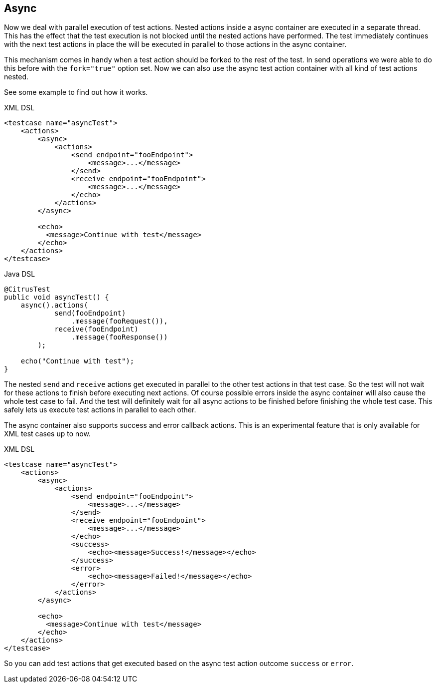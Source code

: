 [[containers-async]]
== Async

Now we deal with parallel execution of test actions. Nested actions inside a async container are executed in a separate thread. This has the effect that the test execution is not blocked until the nested actions have performed.
The test immediately continues with the next test actions in place the will be executed in parallel to those actions in the async container.

This mechanism comes in handy when a test action should be forked to the rest of the test. In send operations we were able to do this before with the `fork="true"` option set. Now we
can also use the async test action container with all kind of test actions nested.

See some example to find out how it works.

.XML DSL
[source,xml]
----
<testcase name="asyncTest">
    <actions>
        <async>
            <actions>
                <send endpoint="fooEndpoint">
                    <message>...</message>
                </send>
                <receive endpoint="fooEndpoint">
                    <message>...</message>
                </echo>
            </actions>
        </async>

        <echo>
          <message>Continue with test</message>
        </echo>
    </actions>
</testcase>
----

.Java DSL
[source,java]
----
@CitrusTest
public void asyncTest() {
    async().actions(
            send(fooEndpoint)
                .message(fooRequest()),
            receive(fooEndpoint)
                .message(fooResponse())
        );

    echo("Continue with test");
}
----

The nested `send` and `receive` actions get executed in parallel to the other test actions in that test case. So the test will not wait for these actions to finish before executing next actions. Of course possible errors inside the async container will also cause the whole test case
to fail. And the test will definitely wait for all async actions to be finished before finishing the whole test case. This safely lets us execute test actions in parallel to each other.

The async container also supports success and error callback actions. This is an experimental feature that is only available for XML test cases up to now.

.XML DSL
[source,xml]
----
<testcase name="asyncTest">
    <actions>
        <async>
            <actions>
                <send endpoint="fooEndpoint">
                    <message>...</message>
                </send>
                <receive endpoint="fooEndpoint">
                    <message>...</message>
                </echo>
                <success>
                    <echo><message>Success!</message></echo>
                </success>
                <error>
                    <echo><message>Failed!</message></echo>
                </error>
            </actions>
        </async>

        <echo>
          <message>Continue with test</message>
        </echo>
    </actions>
</testcase>
----

So you can add test actions that get executed based on the async test action outcome `success` or `error`.